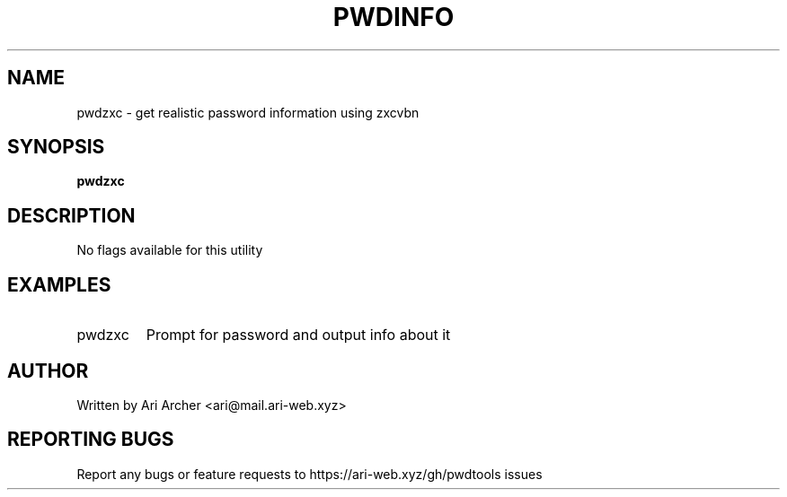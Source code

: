 .TH PWDINFO "1" "April 9" "Pwdzxc" "General Commands Manual"


.SH NAME

pwdzxc \- get realistic password information using zxcvbn


.SH SYNOPSIS

.B pwdzxc

.SH DESCRIPTION

No flags available for this utility

.SH EXAMPLES

.TP
pwdzxc
Prompt for password and output info about it


.SH AUTHOR

Written by Ari Archer <ari@mail.ari-web.xyz>


.SH "REPORTING BUGS"

Report any bugs or feature requests to https://ari-web.xyz/gh/pwdtools issues

